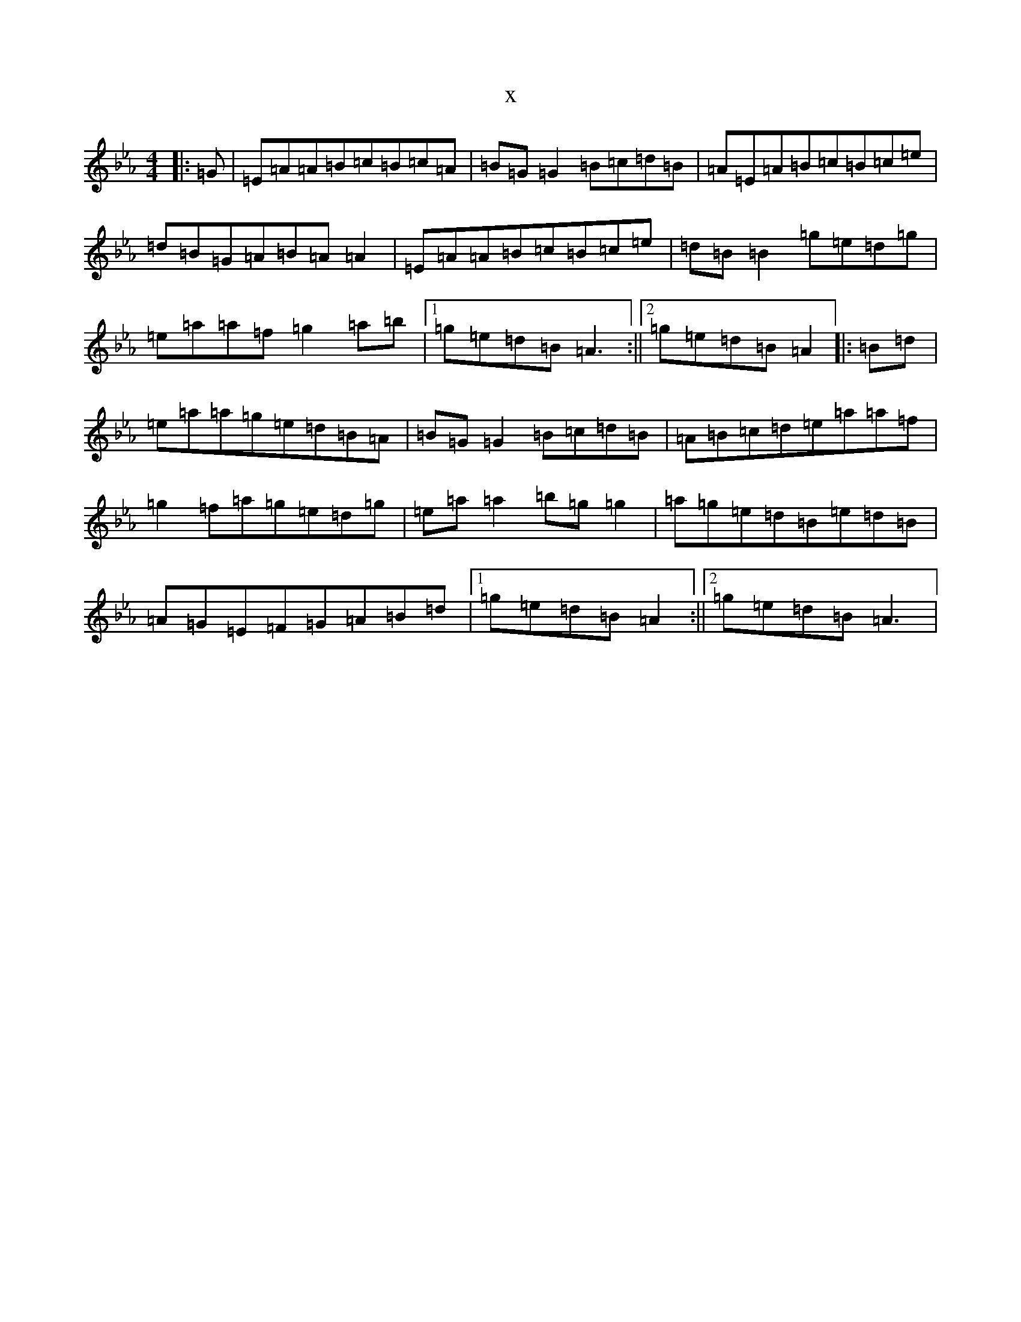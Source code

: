 X:5944
T:x
L:1/8
M:4/4
K: C minor
|:=G|=E=A=A=B=c=B=c=A|=B=G=G2=B=c=d=B|=A=E=A=B=c=B=c=e|=d=B=G=A=B=A=A2|=E=A=A=B=c=B=c=e|=d=B=B2=g=e=d=g|=e=a=a=f=g2=a=b|1=g=e=d=B=A3:||2=g=e=d=B=A2|:=B=d|=e=a=a=g=e=d=B=A|=B=G=G2=B=c=d=B|=A=B=c=d=e=a=a=f|=g2=f=a=g=e=d=g|=e=a=a2=b=g=g2|=a=g=e=d=B=e=d=B|=A=G=E=F=G=A=B=d|1=g=e=d=B=A2:||2=g=e=d=B=A3|